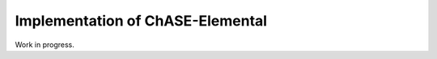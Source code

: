 .. _para-chase-elemental:


Implementation of ChASE-Elemental
=================================
Work in progress.

.. doxygenclass:: chase::elemental::ChaseElemental
   :project: ChASE

